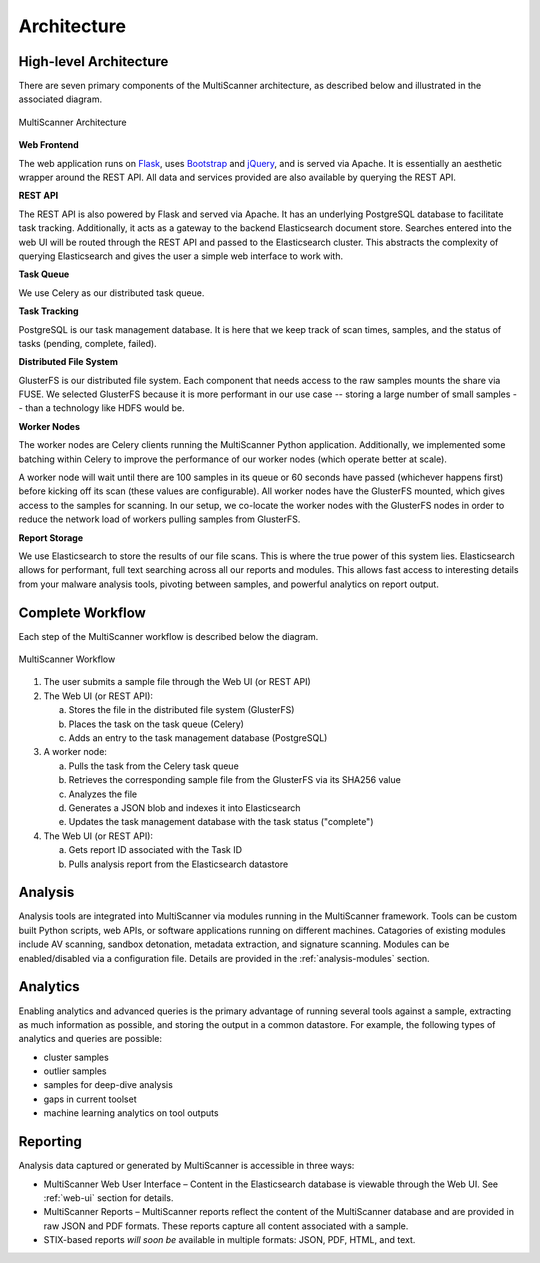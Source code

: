 Architecture
============

High-level Architecture
-----------------------
There are seven primary components of the MultiScanner architecture, as described below and illustrated in the associated diagram.

.. figure:: _static/img/arch1.png
   :align: center
   :scale: 45 %
   :alt: MultiScanner Architecture

   MultiScanner Architecture
..

**Web Frontend**

The web application runs on `Flask <http://flask.pocoo.org/>`_, uses `Bootstrap <https://getbootstrap.com/>`_ and `jQuery <https://jquery.com/>`_, and is served via Apache. It is essentially an aesthetic wrapper around the REST API. All data and services provided are also available by querying the REST API.


**REST API**

The REST API is also powered by Flask and served via Apache. It has an underlying PostgreSQL database to facilitate task tracking. Additionally, it acts as a gateway to the backend Elasticsearch document store. Searches entered into the web UI will be routed through the REST API and passed to the Elasticsearch cluster. This abstracts the complexity of querying Elasticsearch and gives the user a simple web interface to work with.

**Task Queue**

We use Celery as our distributed task queue.

**Task Tracking**

PostgreSQL is our task management database. It is here that we keep track of scan times, samples, and the status of tasks (pending, complete, failed).

**Distributed File System**

GlusterFS is our distributed file system. Each component that needs access to the raw samples mounts the share via FUSE. We selected GlusterFS because it is more performant in our use case -- storing a large number of small samples -- than a technology like HDFS would be.

**Worker Nodes**

The worker nodes are Celery clients running the MultiScanner Python application. Additionally, we implemented some batching within Celery to improve the performance of our worker nodes (which operate better at scale).

A worker node will wait until there are 100 samples in its queue or 60 seconds have passed (whichever happens first) before kicking off its scan (these values are configurable). All worker nodes have the GlusterFS mounted, which gives access to the samples for scanning. In our setup, we co-locate the worker nodes with the GlusterFS nodes in order to reduce the network load of workers pulling samples from GlusterFS.

**Report Storage**

We use Elasticsearch to store the results of our file scans. This is where the true power of this system lies. Elasticsearch allows for performant, full text searching across all our reports and modules. This allows fast access to interesting details from your malware analysis tools, pivoting between samples, and powerful analytics on report output.

.. _complete-workflow:

Complete Workflow
-----------------
Each step of the MultiScanner workflow is described below the diagram.

.. figure:: _static/img/arch2.png
   :align: center
   :scale: 50 %
   :alt: MultiScanner Workflow

   MultiScanner Workflow
..

1. The user submits a sample file through the Web UI (or REST API)

2. The Web UI (or REST API):

   a. Stores the file in the distributed file system (GlusterFS)
   b. Places the task on the task queue (Celery)
   c. Adds an entry to the task management database (PostgreSQL)

3. A worker node:

   a. Pulls the task from the Celery task queue
   b. Retrieves the corresponding sample file from the GlusterFS via its SHA256 value
   c. Analyzes the file
   d. Generates a JSON blob and indexes it into Elasticsearch
   e. Updates the task management database with the task status ("complete")

4. The Web UI (or REST API):

   a. Gets report ID associated with the Task ID
   b. Pulls analysis report from the Elasticsearch datastore

Analysis
--------
Analysis tools are integrated into MultiScanner via modules running in the MultiScanner framework. Tools can be custom built Python scripts, web APIs, or software applications running on different machines. Catagories of existing modules include AV scanning, sandbox detonation, metadata extraction, and signature scanning. Modules can be enabled/disabled via a configuration file. Details are provided in the :ref:`analysis-modules` section.

Analytics
---------
Enabling analytics and advanced queries is the primary advantage of running several tools against a sample, extracting as much information as possible, and storing the output in a common datastore. For example, the following types of analytics and queries are possible:

* cluster samples
* outlier samples
* samples for deep-dive analysis
* gaps in current toolset
* machine learning analytics on tool outputs

Reporting
---------
Analysis data captured or generated by MultiScanner is accessible in three ways:

* MultiScanner Web User Interface – Content in the Elasticsearch database is viewable through the Web UI. See :ref:`web-ui` section for details.

* MultiScanner Reports – MultiScanner reports reflect the content of the MultiScanner database and are provided in raw JSON and PDF formats. These reports capture all content associated with a sample.

* STIX-based reports *will soon be* available in multiple formats: JSON, PDF, HTML, and text.
